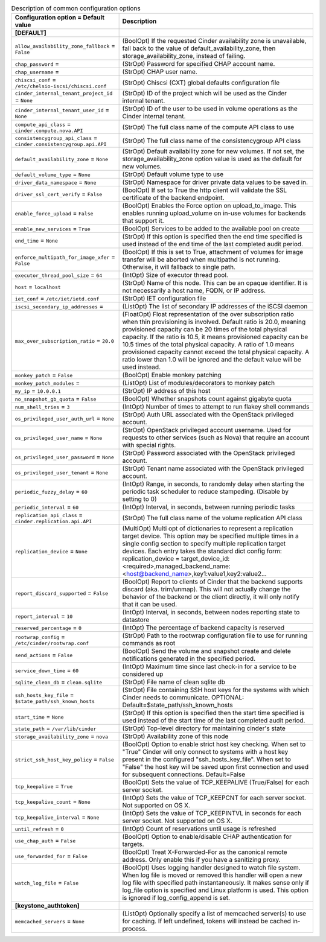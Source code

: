 ..
    Warning: Do not edit this file. It is automatically generated from the
    software project's code and your changes will be overwritten.

    The tool to generate this file lives in openstack-doc-tools repository.

    Please make any changes needed in the code, then run the
    autogenerate-config-doc tool from the openstack-doc-tools repository, or
    ask for help on the documentation mailing list, IRC channel or meeting.

.. _cinder-common:

.. list-table:: Description of common configuration options
   :header-rows: 1
   :class: config-ref-table

   * - Configuration option = Default value
     - Description
   * - **[DEFAULT]**
     -
   * - ``allow_availability_zone_fallback`` = ``False``
     - (BoolOpt) If the requested Cinder availability zone is unavailable, fall back to the value of default_availability_zone, then storage_availability_zone, instead of failing.
   * - ``chap_password`` =
     - (StrOpt) Password for specified CHAP account name.
   * - ``chap_username`` =
     - (StrOpt) CHAP user name.
   * - ``chiscsi_conf`` = ``/etc/chelsio-iscsi/chiscsi.conf``
     - (StrOpt) Chiscsi (CXT) global defaults configuration file
   * - ``cinder_internal_tenant_project_id`` = ``None``
     - (StrOpt) ID of the project which will be used as the Cinder internal tenant.
   * - ``cinder_internal_tenant_user_id`` = ``None``
     - (StrOpt) ID of the user to be used in volume operations as the Cinder internal tenant.
   * - ``compute_api_class`` = ``cinder.compute.nova.API``
     - (StrOpt) The full class name of the compute API class to use
   * - ``consistencygroup_api_class`` = ``cinder.consistencygroup.api.API``
     - (StrOpt) The full class name of the consistencygroup API class
   * - ``default_availability_zone`` = ``None``
     - (StrOpt) Default availability zone for new volumes. If not set, the storage_availability_zone option value is used as the default for new volumes.
   * - ``default_volume_type`` = ``None``
     - (StrOpt) Default volume type to use
   * - ``driver_data_namespace`` = ``None``
     - (StrOpt) Namespace for driver private data values to be saved in.
   * - ``driver_ssl_cert_verify`` = ``False``
     - (BoolOpt) If set to True the http client will validate the SSL certificate of the backend endpoint.
   * - ``enable_force_upload`` = ``False``
     - (BoolOpt) Enables the Force option on upload_to_image. This enables running upload_volume on in-use volumes for backends that support it.
   * - ``enable_new_services`` = ``True``
     - (BoolOpt) Services to be added to the available pool on create
   * - ``end_time`` = ``None``
     - (StrOpt) If this option is specified then the end time specified is used instead of the end time of the last completed audit period.
   * - ``enforce_multipath_for_image_xfer`` = ``False``
     - (BoolOpt) If this is set to True, attachment of volumes for image transfer will be aborted when multipathd is not running. Otherwise, it will fallback to single path.
   * - ``executor_thread_pool_size`` = ``64``
     - (IntOpt) Size of executor thread pool.
   * - ``host`` = ``localhost``
     - (StrOpt) Name of this node. This can be an opaque identifier. It is not necessarily a host name, FQDN, or IP address.
   * - ``iet_conf`` = ``/etc/iet/ietd.conf``
     - (StrOpt) IET configuration file
   * - ``iscsi_secondary_ip_addresses`` =
     - (ListOpt) The list of secondary IP addresses of the iSCSI daemon
   * - ``max_over_subscription_ratio`` = ``20.0``
     - (FloatOpt) Float representation of the over subscription ratio when thin provisioning is involved. Default ratio is 20.0, meaning provisioned capacity can be 20 times of the total physical capacity. If the ratio is 10.5, it means provisioned capacity can be 10.5 times of the total physical capacity. A ratio of 1.0 means provisioned capacity cannot exceed the total physical capacity. A ratio lower than 1.0 will be ignored and the default value will be used instead.
   * - ``monkey_patch`` = ``False``
     - (BoolOpt) Enable monkey patching
   * - ``monkey_patch_modules`` =
     - (ListOpt) List of modules/decorators to monkey patch
   * - ``my_ip`` = ``10.0.0.1``
     - (StrOpt) IP address of this host
   * - ``no_snapshot_gb_quota`` = ``False``
     - (BoolOpt) Whether snapshots count against gigabyte quota
   * - ``num_shell_tries`` = ``3``
     - (IntOpt) Number of times to attempt to run flakey shell commands
   * - ``os_privileged_user_auth_url`` = ``None``
     - (StrOpt) Auth URL associated with the OpenStack privileged account.
   * - ``os_privileged_user_name`` = ``None``
     - (StrOpt) OpenStack privileged account username. Used for requests to other services (such as Nova) that require an account with special rights.
   * - ``os_privileged_user_password`` = ``None``
     - (StrOpt) Password associated with the OpenStack privileged account.
   * - ``os_privileged_user_tenant`` = ``None``
     - (StrOpt) Tenant name associated with the OpenStack privileged account.
   * - ``periodic_fuzzy_delay`` = ``60``
     - (IntOpt) Range, in seconds, to randomly delay when starting the periodic task scheduler to reduce stampeding. (Disable by setting to 0)
   * - ``periodic_interval`` = ``60``
     - (IntOpt) Interval, in seconds, between running periodic tasks
   * - ``replication_api_class`` = ``cinder.replication.api.API``
     - (StrOpt) The full class name of the volume replication API class
   * - ``replication_device`` = ``None``
     - (MultiOpt) Multi opt of dictionaries to represent a replication target device. This option may be specified multiple times in a single config section to specify multiple replication target devices. Each entry takes the standard dict config form: replication_device = target_device_id:<required>,managed_backend_name:<host@backend_name>,key1:value1,key2:value2...
   * - ``report_discard_supported`` = ``False``
     - (BoolOpt) Report to clients of Cinder that the backend supports discard (aka. trim/unmap). This will not actually change the behavior of the backend or the client directly, it will only notify that it can be used.
   * - ``report_interval`` = ``10``
     - (IntOpt) Interval, in seconds, between nodes reporting state to datastore
   * - ``reserved_percentage`` = ``0``
     - (IntOpt) The percentage of backend capacity is reserved
   * - ``rootwrap_config`` = ``/etc/cinder/rootwrap.conf``
     - (StrOpt) Path to the rootwrap configuration file to use for running commands as root
   * - ``send_actions`` = ``False``
     - (BoolOpt) Send the volume and snapshot create and delete notifications generated in the specified period.
   * - ``service_down_time`` = ``60``
     - (IntOpt) Maximum time since last check-in for a service to be considered up
   * - ``sqlite_clean_db`` = ``clean.sqlite``
     - (StrOpt) File name of clean sqlite db
   * - ``ssh_hosts_key_file`` = ``$state_path/ssh_known_hosts``
     - (StrOpt) File containing SSH host keys for the systems with which Cinder needs to communicate. OPTIONAL: Default=$state_path/ssh_known_hosts
   * - ``start_time`` = ``None``
     - (StrOpt) If this option is specified then the start time specified is used instead of the start time of the last completed audit period.
   * - ``state_path`` = ``/var/lib/cinder``
     - (StrOpt) Top-level directory for maintaining cinder's state
   * - ``storage_availability_zone`` = ``nova``
     - (StrOpt) Availability zone of this node
   * - ``strict_ssh_host_key_policy`` = ``False``
     - (BoolOpt) Option to enable strict host key checking. When set to "True" Cinder will only connect to systems with a host key present in the configured "ssh_hosts_key_file". When set to "False" the host key will be saved upon first connection and used for subsequent connections. Default=False
   * - ``tcp_keepalive`` = ``True``
     - (BoolOpt) Sets the value of TCP_KEEPALIVE (True/False) for each server socket.
   * - ``tcp_keepalive_count`` = ``None``
     - (IntOpt) Sets the value of TCP_KEEPCNT for each server socket. Not supported on OS X.
   * - ``tcp_keepalive_interval`` = ``None``
     - (IntOpt) Sets the value of TCP_KEEPINTVL in seconds for each server socket. Not supported on OS X.
   * - ``until_refresh`` = ``0``
     - (IntOpt) Count of reservations until usage is refreshed
   * - ``use_chap_auth`` = ``False``
     - (BoolOpt) Option to enable/disable CHAP authentication for targets.
   * - ``use_forwarded_for`` = ``False``
     - (BoolOpt) Treat X-Forwarded-For as the canonical remote address. Only enable this if you have a sanitizing proxy.
   * - ``watch_log_file`` = ``False``
     - (BoolOpt) Uses logging handler designed to watch file system. When log file is moved or removed this handler will open a new log file with specified path instantaneously. It makes sense only if log_file option is specified and Linux platform is used. This option is ignored if log_config_append is set.
   * - **[keystone_authtoken]**
     -
   * - ``memcached_servers`` = ``None``
     - (ListOpt) Optionally specify a list of memcached server(s) to use for caching. If left undefined, tokens will instead be cached in-process.
